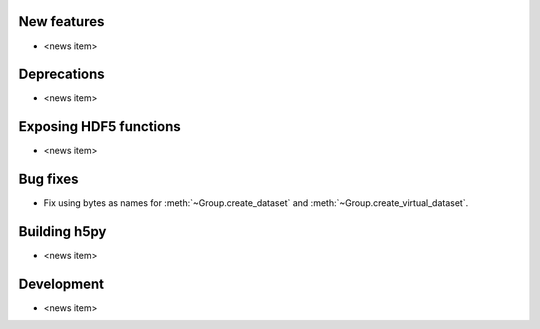 New features
------------

* <news item>

Deprecations
------------

* <news item>

Exposing HDF5 functions
-----------------------

* <news item>

Bug fixes
---------

* Fix using bytes as names for :meth:`~Group.create_dataset` and
  :meth:`~Group.create_virtual_dataset`.

Building h5py
-------------

* <news item>

Development
-----------

* <news item>
